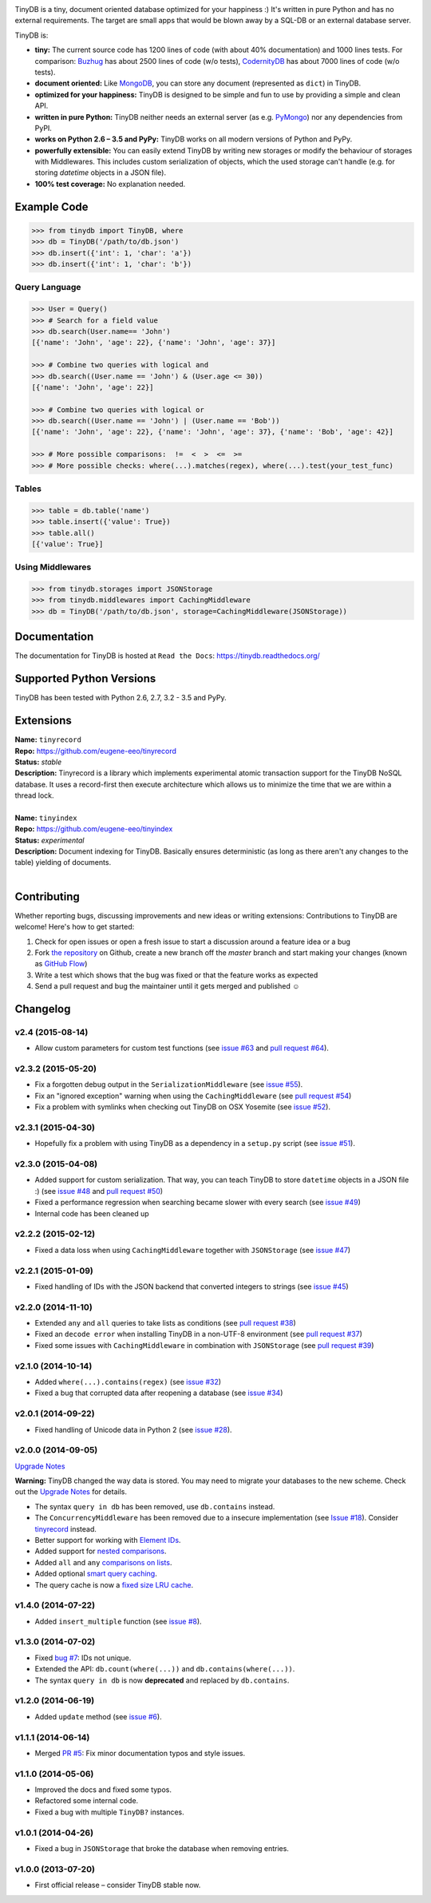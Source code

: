 .. image:: artwork/logo.png
    :scale: 100%
    :height: 150px

|Build Status| |Coverage| |Version|

TinyDB is a tiny, document oriented database optimized for your happiness :)
It's written in pure Python and has no external requirements. The target are
small apps that would be blown away by a SQL-DB or an external database server.

TinyDB is:

- **tiny:** The current source code has 1200 lines of code (with about 40%
  documentation) and 1000 lines tests. For comparison: Buzhug_ has about 2500
  lines of code (w/o tests), CodernityDB_ has about 7000 lines of code
  (w/o tests).

- **document oriented:** Like MongoDB_, you can store any document
  (represented as ``dict``) in TinyDB.

- **optimized for your happiness:** TinyDB is designed to be simple and
  fun to use by providing a simple and clean API.

- **written in pure Python:** TinyDB neither needs an external server (as
  e.g. `PyMongo <http://api.mongodb.org/python/current/>`_) nor any dependencies
  from PyPI.

- **works on Python 2.6 – 3.5 and PyPy:** TinyDB works on all modern versions
  of Python and PyPy.

- **powerfully extensible:** You can easily extend TinyDB by writing new
  storages or modify the behaviour of storages with Middlewares. This includes
  custom serialization of objects, which the used storage can't handle (e.g.
  for storing `datetime` objects in a JSON file).

- **100% test coverage:** No explanation needed.


Example Code
************

.. code-block:: python

    >>> from tinydb import TinyDB, where
    >>> db = TinyDB('/path/to/db.json')
    >>> db.insert({'int': 1, 'char': 'a'})
    >>> db.insert({'int': 1, 'char': 'b'})

Query Language
==============

.. code-block:: python

    >>> User = Query()
    >>> # Search for a field value
    >>> db.search(User.name== 'John')
    [{'name': 'John', 'age': 22}, {'name': 'John', 'age': 37}]

    >>> # Combine two queries with logical and
    >>> db.search((User.name == 'John') & (User.age <= 30))
    [{'name': 'John', 'age': 22}]

    >>> # Combine two queries with logical or
    >>> db.search((User.name == 'John') | (User.name == 'Bob'))
    [{'name': 'John', 'age': 22}, {'name': 'John', 'age': 37}, {'name': 'Bob', 'age': 42}]

    >>> # More possible comparisons:  !=  <  >  <=  >=
    >>> # More possible checks: where(...).matches(regex), where(...).test(your_test_func)

Tables
======

.. code-block:: python

    >>> table = db.table('name')
    >>> table.insert({'value': True})
    >>> table.all()
    [{'value': True}]

Using Middlewares
=================

.. code-block:: python

    >>> from tinydb.storages import JSONStorage
    >>> from tinydb.middlewares import CachingMiddleware
    >>> db = TinyDB('/path/to/db.json', storage=CachingMiddleware(JSONStorage))


Documentation
*************

The documentation for TinyDB is hosted at ``Read the Docs``: https://tinydb.readthedocs.org/


Supported Python Versions
*************************

TinyDB has been tested with Python 2.6, 2.7, 3.2 - 3.5 and PyPy.


Extensions
**********

| **Name:**        ``tinyrecord``
| **Repo:**        https://github.com/eugene-eeo/tinyrecord
| **Status:**      *stable*
| **Description:** Tinyrecord is a library which implements experimental atomic
                   transaction support for the TinyDB NoSQL database. It uses a
                   record-first then execute architecture which allows us to
                   minimize the time that we are within a thread lock.
|

| **Name:**        ``tinyindex``
| **Repo:**        https://github.com/eugene-eeo/tinyindex
| **Status:**      *experimental*
| **Description:** Document indexing for TinyDB. Basically ensures deterministic
                   (as long as there aren't any changes to the table) yielding
                   of documents.
|


Contributing
************

Whether reporting bugs, discussing improvements and new ideas or writing
extensions: Contributions to TinyDB are welcome! Here's how to get started:

1. Check for open issues or open a fresh issue to start a discussion around
   a feature idea or a bug
2. Fork `the repository <https://github.com/msiemens/tinydb/>`_ on Github,
   create a new branch off the `master` branch and start making your changes
   (known as `GitHub Flow <https://guides.github.com/introduction/flow/index.html>`_)
3. Write a test which shows that the bug was fixed or that the feature works
   as expected
4. Send a pull request and bug the maintainer until it gets merged and
   published ☺


Changelog
*********

**v2.4** (2015-08-14)
=====================

- Allow custom parameters for custom test functions
  (see `issue #63 <https://github.com/msiemens/tinydb/issues/63>`_ and
  `pull request #64 <https://github.com/msiemens/tinydb/pull/64>`_).

**v2.3.2** (2015-05-20)
=======================

- Fix a forgotten debug output in the ``SerializationMiddleware``
  (see `issue #55 <https://github.com/msiemens/tinydb/issues/55>`_).
- Fix an "ignored exception" warning when using the ``CachingMiddleware``
  (see `pull request #54 <https://github.com/msiemens/tinydb/pull/54>`_)
- Fix a problem with symlinks when checking out TinyDB on OSX Yosemite
  (see `issue #52 <https://github.com/msiemens/tinydb/issues/52>`_).

**v2.3.1** (2015-04-30)
=======================

- Hopefully fix a problem with using TinyDB as a dependency in a ``setup.py`` script
  (see `issue #51 <https://github.com/msiemens/tinydb/issues/51>`_).

**v2.3.0** (2015-04-08)
=======================

- Added support for custom serialization. That way, you can teach TinyDB
  to store ``datetime`` objects in a JSON file :)
  (see `issue #48 <https://github.com/msiemens/tinydb/issues/48>`_ and
  `pull request #50 <https://github.com/msiemens/tinydb/pull/50>`_)
- Fixed a performance regression when searching became slower with every search
  (see `issue #49 <https://github.com/msiemens/tinydb/issues/49>`_)
- Internal code has been cleaned up

**v2.2.2** (2015-02-12)
=======================

- Fixed a data loss when using ``CachingMiddleware`` together with ``JSONStorage``
  (see `issue #47 <https://github.com/msiemens/tinydb/issues/47>`_)

**v2.2.1** (2015-01-09)
=======================

- Fixed handling of IDs with the JSON backend that converted integers
  to strings (see `issue #45 <https://github.com/msiemens/tinydb/issues/45>`_)

**v2.2.0** (2014-11-10)
=======================

- Extended ``any`` and ``all`` queries to take lists as conditions
  (see `pull request #38 <https://github.com/msiemens/tinydb/pull/38>`_)
- Fixed an ``decode error`` when installing TinyDB in a non-UTF-8 environment
  (see `pull request #37 <https://github.com/msiemens/tinydb/pull/37>`_)
- Fixed some issues with ``CachingMiddleware`` in combination with
  ``JSONStorage`` (see `pull request #39 <https://github.com/msiemens/tinydb/pull/39>`_)

**v2.1.0** (2014-10-14)
=======================

- Added ``where(...).contains(regex)``
  (see `issue #32 <https://github.com/msiemens/tinydb/issues/32>`_)
- Fixed a bug that corrupted data after reopening a database
  (see `issue #34 <https://github.com/msiemens/tinydb/issues/34>`_)

**v2.0.1** (2014-09-22)
=======================

- Fixed handling of Unicode data in Python 2
  (see `issue #28 <https://github.com/msiemens/tinydb/issues/28>`_).

**v2.0.0** (2014-09-05)
=======================

`Upgrade Notes <http://tinydb.readthedocs.org/en/v2.0/upgrade.html#upgrade-v2-0>`_

**Warning:** TinyDB changed the way data is stored. You may need to migrate
your databases to the new scheme. Check out the `Upgrade Notes <http://tinydb.readthedocs.org/en/v2.0/upgrade.html#upgrade-v2-0>`_
for details.

- The syntax ``query in db`` has been removed, use ``db.contains`` instead.
- The ``ConcurrencyMiddleware`` has been removed due to a insecure implementation
  (see `Issue #18 <https://github.com/msiemens/tinydb/issues/18>`_).  Consider
  `tinyrecord <http://tinydb.readthedocs.org/en/v2.0/extensions.html#tinyrecord>`_ instead.

- Better support for working with `Element IDs <http://tinydb.readthedocs.org/en/v2.0.0/usage.html#using-element-ids>`_.
- Added support for `nested comparisons <http://tinydb.readthedocs.org/en/v2.0.0/usage.html#nested-queries>`_.
- Added ``all`` and ``any`` `comparisons on lists <http://tinydb.readthedocs.org/en/v2.0.0/usage.html#nested-queries>`_.
- Added optional `smart query caching <http://tinydb.readthedocs.org/en/v2.0.0/usage.html#smart-query-cache>`_.
- The query cache is now a `fixed size LRU cache <http://tinydb.readthedocs.org/en/v2.0.0/usage.html#query-caching>`_.

**v1.4.0** (2014-07-22)
=======================

- Added ``insert_multiple`` function
  (see `issue #8 <https://github.com/msiemens/tinydb/issues/8>`_).

**v1.3.0** (2014-07-02)
=======================

- Fixed `bug #7 <https://github.com/msiemens/tinydb/issues/7>`_: IDs not unique.
- Extended the API: ``db.count(where(...))`` and ``db.contains(where(...))``.
- The syntax ``query in db`` is now **deprecated** and replaced
  by ``db.contains``.

**v1.2.0** (2014-06-19)
=======================

- Added ``update`` method
  (see `issue #6 <https://github.com/msiemens/tinydb/issues/6>`_).

**v1.1.1** (2014-06-14)
=======================

- Merged `PR #5 <https://github.com/msiemens/tinydb/pull/5>`_: Fix minor
  documentation typos and style issues.

**v1.1.0** (2014-05-06)
=======================

- Improved the docs and fixed some typos.
- Refactored some internal code.
- Fixed a bug with multiple ``TinyDB?`` instances.

**v1.0.1** (2014-04-26)
=======================

- Fixed a bug in ``JSONStorage`` that broke the database when removing entries.

**v1.0.0** (2013-07-20)
=======================

- First official release – consider TinyDB stable now.



.. |Build Status| image:: http://img.shields.io/travis/msiemens/tinydb.svg?style=flat-square
   :target: https://travis-ci.org/msiemens/tinydb
.. |Coverage| image:: http://img.shields.io/coveralls/msiemens/tinydb.svg?style=flat-square
   :target: https://coveralls.io/r/msiemens/tinydb
.. |Version| image:: http://img.shields.io/pypi/v/tinydb.svg?style=flat-square
   :target: https://pypi.python.org/pypi/tinydb/
.. _Buzhug: http://buzhug.sourceforge.net/
.. _CodernityDB: http://labs.codernity.com/codernitydb/
.. _MongoDB: http://mongodb.org/

